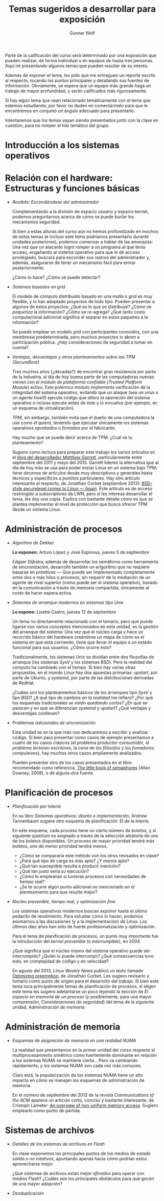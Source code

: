 #+TITLE: Temas sugeridos a desarrollar para exposición
#+AUTHOR: Gunnar Wolf
#+EMAIL: sistop@gwolf.org
#+options: toc:nil
#+STYLE: <link rel="stylesheet" type="text/css" href="css/sistop.css" />

Parte de la calificación del curso será determinado por una exposición
que pueden realizar, de forma individual o en equipos de hasta tres
personas. Aquí iré presentando algunos temas que pueden resultar de su
interés.

Además de exponer el tema, les pido que me entreguen un reporte
escrito al respecto, tocando los puntos principales y detallando sus
fuentes de información.  Obviamente, se espera que un equipo más
grande haga un trabajo de mayor profundidad, y serán calificados más
rigurosamente.

Si hay algún tema que vean relacionado temáticamente con el tema que
estemos estudiando, por favor no duden en comentármelo para que le
encontremos en conjunto un ángulo adecuado para presentarlo.

Intentaremos que los temas vayan siendo presentados junto con la clase
en cuestión, para no romper el hilo temático del grupo.

* Introducción a los sistemas operativos


* Relación con el hardware: Estructuras y funciones básicas

- /Rootkits: Escondiéndose del administrador/

  Complementando a la división de espacio usuario y espacio kernel,
  podemos preguntarnos acerca de cómo se puede /burlar/ los
  mecanismos  seguridad.

  Si bien a estas alturas del curso aún no hemos profundizado en
  muchos de estos temas (e incluso este tema podríamos presentarlo
  durante unidades posteriores), podemos comenzar a hablar de las
  amenazas: Una vez que un atacante logró /romper/ a un programa al
  que tenía acceso, engañando al sistema operativo para que le dé
  acceso privilegiado, buscará para esconder sus rastros del
  administrador y, además, asegurarse de tener un mecanismo fácil
  para entrar posteriormente.

  ¿Cómo lo hace? ¿Cómo se puede detectar?

- /Sistemas basados en grid/

  El modelo de cómputo distribuído basado en una /malla/ o /grid/ es
  muy flexible, y lo han adoptado proyectos de todo tipo. Pueden
  presentar a algunos de estos proyectos: ¿Qué es lo que se
  distribuye? ¿Cómo se /paquetiza/ la información? ¿Cómo se
  re-agrega? ¿Qué tanto costo computacional adicional significa el
  separar en estos paquetes a la información?

  Se puede emplear un modelo /grid/ con participantes conocidos, con
  una membresía predeterminada, pero muchos proyectos lo abren a
  participación pública. ¿Hay consideraciones de seguridad a tomar en
  cuenta?

- /Ventajas, desventajas y otros planteamientos sobre las TPM
  (SecureBoot)/

  Tras muchos años (¿décadas?) de encontrar gran resistencia por parte
  de la industria, al día de hoy buena parte de las computadoras
  nuevas vienen con el /módulo de plataforma confiable/ (/Trusted
  Platform Module/) activo. Este polémico módulo implementa
  verificación de la integridad del sistema operativo, evitando que un
  ataque (sea un virus o un /agente hostil/) ejecute código que
  /altere la operación/ del sistema operativo o incluso ejecute antes
  de éste y lo envuelva (por ejemplo, en un esquema de
  virtualización).

  TPM, sin embargo, también evita que el dueño de una computadora la
  use /como él quiera/, teniendo que ejecutar únicamente los sistemas
  operativos /aprobados/ o /firmados/ por el fabricante.

  Hay mucho que se puede decir acerca de TPM. ¿Cuál es tu
  planteamiento?

  Sugiero como lectura para preparar este trabajo los varios artículos
  en el [[http://mjg59.dreamwidth.org/][blog del desarrollador /Matthew Garrett/]], particularmente
  entre septiembre del 2011 y mayo del 2013. Garrett lidereó la
  alternativa que al día de hoy más se usa para poder iniciar Linux en
  un sistema bajo TPM; tiene /decenas/ de artículos desde muy
  descriptivos y generales hasta técnicos y específicos a puntitos
  particulares. Hay otro artículo interesante al respecto, de Jonathan
  Corbet (septiembre 2013): [[https://lwn.net/Articles/566169/][BSD-style securelevel comes to Linux —
  Again]]. Este artículo es de acceso restringido a subscriptores de
  LWN, pero si les interesa desarrollar el tema, les doy una
  copia. Explica con bastante detalle cómo es que se plantea
  implementar el nivel de protección que busca ofrecer TPM desde un
  sistema Linux.

* Administración de procesos

- /Algoritmo de Dekker/

  *Lo exponen:* Arturo López y José Espinosa, jueves 5 de septiembre

  Edgser Dijkstra, además de desarrollar los semáforos como
  herramienta de sincronización, desarrolló también un arlgoritmo que
  no requiere basarse en /primitivas/ — Que puede ser implementado
  completamente entre dos o más hilos o procesos, sin requerir de la
  mediación de un agente de nivel superior (como puede ser el sistema
  operativo), basado en la comunicación a través de memoria
  compartida, únicamente al costo de hacer espera activa.

- /Sistemas de arranque modernos en sistemas tipo Unix/

  *Lo expone:* Lisette Castro, jueves 12 de septiembre

  Un tema no directamente relacionado con el temario, pero que puede
  ligarse con varios conceptos mencionados en esta unidad, es la
  gestión del arranque del sistema: Una vez que el núcleo carga y
  hace un recorrido básico del hardware creándose un mapa de cómo es
  el sistema en que está corriendo, tiene que llevar el equipo a un
  estado funcional para sus usuarios. ¿Cómo ocurre esto?

  Tradicionalmente, los sistemas Unix se dividían entre dos
  filosofías de arranque (los sistemas /SysV/ y los sistemas
  /BSD/). Pero la realidad del cómputo ha cambiado con el
  tiempo. Si bien hay varias otras propuestas, en el mundo Linux hay
  dos apuestas primarias: /upstart/, por parte de Ubuntu, y
  /systemd/, por parte de las distribuciones derivadas de RedHat.

  ¿Cuáles son los planteamientos básicos de los arranques tipo /SysV/
  y tipo /BSD/? ¿A qué tipo de cambios en /la realidad/ me refiero?
  ¿Por qué los esquemas tradicionales /se están quedando cortos/? ¿En
  qué se parecen y en qué se diferencian /systemd/ y /upstart/? ¿Qué
  ventajas y desventajas conllevan?

- /Problemas adicionales de sincronización/

  Esta unidad es en la que más nos dedicaremos a escribir y analizar
  código. Si bien para presentar como casos de ejemplo presentamos a
  cuatro de los casos clásicos (el /problema productor-consumidor/, el
  /problema lectores-escritores/, la /cena de los filósofos/ y los
  /fumadores compulsivos/), hay muchos otros casos ampliamente
  analizados.

  Pueden presentar otro de los casos presentados en el libro
  recomendado como referencia, [[/biblio/Little_Book_of_Semaphores_-_Allen_Downey.pdf][The little book of semaphores]] (Allan
  Downey, 2008), o de alguna otra fuente.

* Planificación de procesos

- /Planificación por lotería/

  En su libro /Sistemas operativos: diseño e implementación/, Andrew
  Tannenbaum sugiere otro esquema de planificación: El de la
  /lotería/.

  En este esquema, cada proceso tiene un cierto número de /boletos/, y
  sl siguiente /quantum/ es asignado a través de la selección
  aleatoria de uno de los boletos disponibles. Un proceso de mayor
  prioridad tendrá más boletos, uno de menor prioridad tendrá menos.

  - ¿Cómo se compararía este método con los otros revisados en clase?
  - ¿Para qué tipo de carga es más apto? ¿Y menos apto?
  - ¿Qué tan susceptible resulta a producir inanición?
  - ¿Qué tan /justa/ sería su ejecución?
  - ¿Cómo lo emplearías si tuvieras procesos con necesidades de
    tiempo real?
  - ¿Se te ocurre algún punto adicional no mencionado en el
    planteamiento para que resulte mejor?

- /Núcleo prevenible, tiempo real, y optimización fina/

  Los sistemas operativos modernos buscan /exprimir/ hasta el último
  pedacito de rendimiento. Para estudiar cómo lo hacen, podemos
  asomarnos a las discusiones (y a la implementación) de Linux. Los
  últimos diez años han sido de fuerte profesionalización y
  optimización.

  Para el tema de planificación de procesos, un punto muy importante
  fue la introducción del /kernel prevenible/ (o /interrumpible/),
  en 2004.

  ¿Qué significa que el núcleo mismo del sistema operativo puede ser
  interrumpido? ¿Quién lo puede interrumpir? ¿Qué consecuencias tuvo
  esto, en complejidad de código y en velocidad?

  En agosto del 2013, /Linux Weekly News/ publicó un texto llamado
  [[https://lwn.net/Articles/563185/][Optimizing preemption]], de Jonathan Corbet. Les sugiero revisarlo y
  tomarlo como punto de origen para el desarrollo del trabajo. Si bien
  este tema toca principalmente temas de planificación de procesos, si
  eligen este tema les sugiero adelantarse un poco leyendo la sección
  de /El espacio en memoria de un proceso/ (y posiblemente, para una
  mayor comprensión, /Consideraciones de seguridad/) del tema de la
  siguiente unidad, /Administración de memoria/.

* Administración de memoria

- /Esquemas de asignación de memoria en una realidad NUMA/

  La realidad que presentamos en la primer unidad del curso respecto
  al multiprocesamiento simétrico como fuertemente dominante en
  relación a los sistemas NUMA se mantiene cierta... Pero va
  cambiando rápidamente, y los sistemas NUMA son cada vez más comunes.

  Claro está, la popularización de los sistemas NUMA tiene un alto
  impacto en cómo se manejan los esquemas de administración de
  memoria.

  En el número de septiembre del 2013 de la revista /Communications of
  the ACM/ aparece un artículo corto, conciso y bastante interesante,
  de Cristoph Lameter: [[https://dl.acm.org/citation.cfm?doid=2500468.2500477][An overview of non-uniform memory
  access]]. Sugiero emplearlo como punto de partida.

* Sistemas de archivos

- /Detalles de los sistemas de archivos en Flash/

  En clase exponemos los principales puntos de los medios de /estado
  sólido/ o /no rotativos/, apuntando apenas hacia cómo podrían estos
  aprovecharse mejor.

  ¿Qué sistemas de archivos están mejor /afinados/ para operar con
  medios Flash? ¿Cuáles son los principales obstáculos para que gocen
  de una mayor adopción?

- /Desduplicación/

  Una de las características que ofrecen varios sistemas operativos de
  última generación es la /desduplicación/: La detección de sectores
  idénticos pertenecientes a más de un archivo, para evitar repetirlos
  varias veces en el disco (es un fenómeno que ocurre mucho más de lo
  que esperaríamos). Esta detección se realiza típicamente por medio
  de /hashes criptográficos/.

  ¿Cómo opera un poco más a detalle este mecanismo? ¿Qué tan confiable
  es? (vamos, ¿se puede utilizar ya en sistemas en producción?) ¿Qué
  pasa con el espacio libre reportado al sistema? ¿No se cae en
  riesgos de /sobrecomprometimiento/ (/overcommit/)? ¿Qué es la
  /desduplicación en línea/ y la /desduplicación fuera de línea/
  (/online deduplication/, /offline deduplication/)? ¿Cómo opera el
  /hash criptográfico/? ¿Hay veces que resulte insuficiente? ¿Qué
  alternativas hay?

  Como referencia informal al respecto, sugiero leer el [[http://lists.debconf.org/lurker/message/20130813.100610.f38cd67f.en.html][hilo de
  discusión]] al respecto en la lista de DebConf (el congreso de
  Debian).
